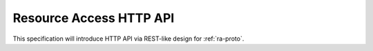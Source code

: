 Resource Access HTTP API
===============================================================================

This specification will introduce HTTP API via REST-like design for
:ref:`ra-proto`.
